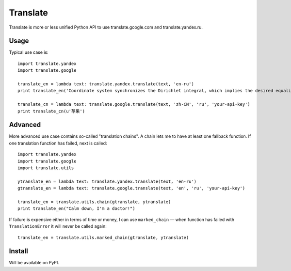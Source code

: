Translate
=========
Translate is more or less unified Python API to use translate.google.com and translate.yandex.ru.


Usage
-----
Typical use case is::

    import translate.yandex
    import translate.google

    translate_en = lambda text: translate.yandex.translate(text, 'en-ru')
    print translate_en('Coordinate system synchronizes the Dirichlet integral, which implies the desired equality.')

    translate_cn = lambda text: translate.google.translate(text, 'zh-CN', 'ru', 'your-api-key')
    print translate_cn(u'苹果')


Advanced
--------
More advanced use case contains so-called "translation chains". 
A chain lets me to have at least one fallback function.  If one translation function has failed, next is called::

    import translate.yandex
    import translate.google
    import translate.utils

    ytranslate_en = lambda text: translate.yandex.translate(text, 'en-ru')
    gtranslate_en = lambda text: translate.google.translate(text, 'en', 'ru', 'your-api-key')

    translate_en = translate.utils.chain(gtranslate, ytranslate)
    print translate_en("Calm down, I'm a doctor!")


If failure is expensive either in terms of time or money, I can use ``marked_chain`` — when function has failed with 
``TranslationError`` it will never be called again::

    translate_en = translate.utils.marked_chain(gtranslate, ytranslate)


Install
-------
Will be available on PyPI.

